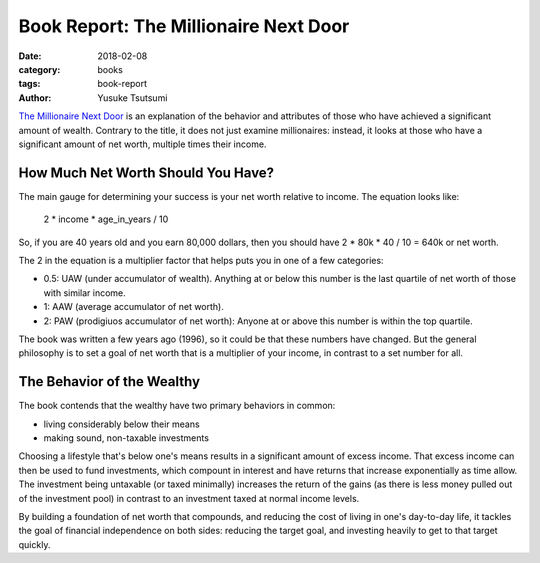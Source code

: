 =======================================
Book Report: The Millionaire Next Door
=======================================
:date: 2018-02-08
:category: books
:tags: book-report
:author: Yusuke Tsutsumi

`The Millionaire Next Door <https://www.amazon.com/Millionaire-Next-Door-Surprising-Americas/dp/1589795474>`_ is an explanation of the behavior and attributes of those who have achieved a significant amount of wealth. Contrary to the title, it does not just examine millionaires: instead, it looks at those who have a significant amount of net worth, multiple times their income.

How Much Net Worth Should You Have?
-----------------------------------

The main gauge for determining your success is your net worth relative to income. The equation looks like:

    2 * income * age_in_years / 10

So, if you are 40 years old and you earn 80,000 dollars, then you should have 2 * 80k * 40 / 10 = 640k or net worth.

The 2 in the equation is a multiplier factor that helps puts you in one of a few categories:

* 0.5: UAW (under accumulator of wealth). Anything at or below this number is the last quartile of net worth of those with similar income.
* 1: AAW (average accumulator of net worth).
* 2: PAW (prodigiuos accumulator of net worth): Anyone at or above this number is within the top quartile.

The book was written a few years ago (1996), so it could be that these numbers have changed. But the general philosophy is to set a goal of net worth that is a multiplier of your income, in contrast to a set number for all.

The Behavior of the Wealthy
---------------------------

The book contends that the wealthy have two primary behaviors in common:

* living considerably below their means
* making sound, non-taxable investments

Choosing a lifestyle that's below one's means results in a significant amount of excess income. That excess income can then be used to fund investments, which compount in interest and have returns that increase exponentially as time allow. The investment being untaxable (or taxed minimally) increases the return of the gains (as there is less money pulled out of the investment pool) in contrast to an investment taxed at normal income levels.

By building a foundation of net worth that compounds, and reducing the cost of living in one's day-to-day life, it tackles the goal of financial independence on both sides: reducing the target goal, and investing heavily to get to that target quickly.
